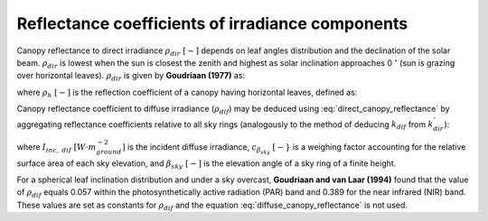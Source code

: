 Reflectance coefficients of irradiance components
=================================================
Canopy reflectance to direct irradiance :math:`\rho_{dir} \ [-]` depends on leaf angles distribution and the declination of
the solar beam. :math:`\rho_{dir}` is lowest when the sun is closest the zenith and highest as solar inclination
approaches 0 :math:`^\circ` (sun is grazing over horizontal leaves). :math:`\rho_{dir}` is given by **Goudriaan (1977)**
as:

.. math::
    :label: direct_canopy_reflectance
    \rho_{dir} = 1 - \exp{
        \left(
            - \frac{2 \cdot \rho_h \cdot k^{'}_{dir}}{1 + k^{'}_{dir}}
        \right)
    }

where :math:`\rho_h \ [-]` is the reflection coefficient of a canopy having horizontal leaves, defined as:

.. math::
    :label: horizontal_reflectance

    \rho_h = \frac{1 - \sqrt{1 - \sigma}}{1 + \sqrt{1 - \sigma}}


Canopy reflectance coefficient to diffuse irradiance (:math:`\rho_{dif}`) may be deduced using
:eq:`direct_canopy_reflectance` by aggregating reflectance coefficients relative to all sky rings (analogously to the
method of deducing :math:`k_{dif}` from :math:`k^{'}_{dir}`):

.. math::
    :label: diffuse_canopy_reflectance

    \rho_{dif} = \frac{1}{I_{dif}} \int_0^{\pi/2} {I_{dif} \cdot c_{\beta_{sky}} \cdot \rho_{dir, \ \beta_{sky}} \ d\beta_{sky}}

where
:math:`I_{inc, \ dif} \ [W \cdot m^{-2}_{ground}]` is the incident diffuse irradiance,
:math:`c_{\beta_{sky}} \ [-}` is a weighing factor accounting for the relative surface area of each sky elevation, and
:math:`\beta_{sky} \ [-]` is the elevation angle of a sky ring of a finite height.

For a spherical leaf inclination distribution and under a sky overcast, **Goudriaan and van Laar (1994)** found that
the value of :math:`\rho_{dif}` equals 0.057 within the photosynthetically active radiation (PAR) band and 0.389 for
the near infrared (NIR) band. These values are set as constants for :math:`\rho_{dif}` and the equation
:eq:`diffuse_canopy_reflectance` is not used.